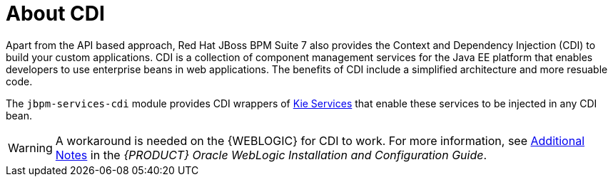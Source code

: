 
[id='_cdi_con']
= About CDI

Apart from the API based approach, Red Hat JBoss BPM Suite 7 also provides the Context and Dependency Injection (CDI) to build your custom applications. CDI is a collection of component management services for the Java EE platform that enables developers to use enterprise beans in web applications. The benefits of CDI include a simplified architecture and more resuable code.

The `jbpm-services-cdi` module provides CDI wrappers of https://access.redhat.com/documentation/en-us/red_hat_jboss_bpm_suite/6.4/html-single/development_guide/#sect_kie_services[Kie Services] that enable these services to be injected in any CDI bean.

[WARNING]
====
A workaround is needed on the {WEBLOGIC} for CDI to work. For more information, see https://access.redhat.com/documentation/en/red-hat-jboss-bpm-suite/6.4/single/oracle-weblogic-installation-and-configuration-guide/#appe_additional_notes[Additional Notes] in the _{PRODUCT} Oracle WebLogic Installation and Configuration Guide_.
====